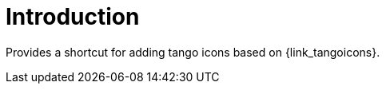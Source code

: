 
[[_introduction]]
= Introduction

Provides a shortcut for adding tango icons based on {link_tangoicons}.

